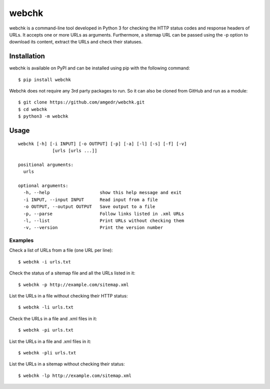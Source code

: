 ======
webchk
======


.. image:: https://img.shields.io/pypi/v/webchk.svg
        :target: https://pypi.org/project/webchk/

.. image:: https://img.shields.io/travis/amgedr/webchk.svg
        :target: https://travis-ci.org/amgedr/webchk

.. image:: https://img.shields.io/github/license/amgedr/webchk.svg
        :target: https://github.com/amgedr/webchk/blob/master/LICENSE

webchk is a command-line tool developed in Python 3 for checking the HTTP
status codes and response headers of URLs. It accepts one or more URLs as
arguments. Furthermore, a sitemap URL can be passed using the -p option to
download its content, extract the URLs and check their statuses.


Installation
------------
webchk is available on PyPI and can be installed using pip with the following
command::

    $ pip install webchk

Webchk does not require any 3rd party packages to run. So it can also be
cloned from GitHub and run as a module::

    $ git clone https://github.com/amgedr/webchk.git
    $ cd webchk
    $ python3 -m webchk

Usage
-----
::

 webchk [-h] [-i INPUT] [-o OUTPUT] [-p] [-a] [-l] [-s] [-f] [-v]
              [urls [urls ...]]

 positional arguments:
   urls

 optional arguments:
   -h, --help                   show this help message and exit
   -i INPUT, --input INPUT      Read input from a file
   -o OUTPUT, --output OUTPUT   Save output to a file
   -p, --parse                  Follow links listed in .xml URLs
   -l, --list                   Print URLs without checking them
   -v, --version                Print the version number


Examples
~~~~~~~~
Check a list of URLs from a file (one URL per line)::

    $ webchk -i urls.txt

Check the status of a sitemap file and all the URLs listed in it::

    $ webchk -p http://example.com/sitemap.xml

List the URLs in a file without checking their HTTP status::

    $ webchk -li urls.txt

Check the URLs in a file and .xml files in it::

    $ webchk -pi urls.txt

List the URLs in a file and .xml files in it::

    $ webchk -pli urls.txt

List the URLs in a sitemap without checking their status::

    $ webchk -lp http://example.com/sitemap.xml

